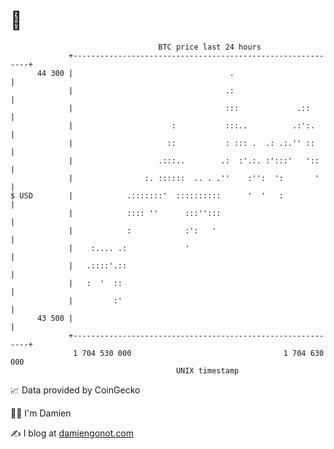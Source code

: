 * 👋

#+begin_example
                                    BTC price last 24 hours                    
                +------------------------------------------------------------+ 
         44 300 |                                   .                        | 
                |                                  .:                        | 
                |                                  :::             .::       | 
                |                      :           :::..          .:':.      | 
                |                     ::           : ::: .  .: .:.'' ::      | 
                |                   .:::..        .:  :'.:. :':::'   '::     | 
                |                :. ::::::  .. . .''    :'':  ':       '     | 
   $ USD        |            .:::::::'  ::::::::::      '  '   :             | 
                |            :::: ''      :::'':::                           | 
                |            :            :':   '                            | 
                |    :.... .:             '                                  | 
                |   .::::'.::                                                | 
                |   :  '  ::                                                 | 
                |         :'                                                 | 
         43 500 |                                                            | 
                +------------------------------------------------------------+ 
                 1 704 530 000                                  1 704 630 000  
                                        UNIX timestamp                         
#+end_example
📈 Data provided by CoinGecko

🧑‍💻 I'm Damien

✍️ I blog at [[https://www.damiengonot.com][damiengonot.com]]
